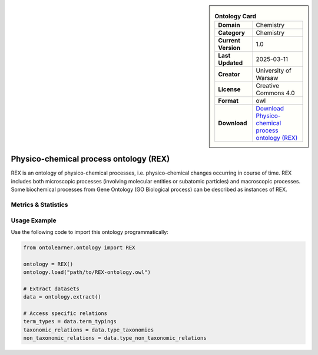 

.. sidebar::

    .. list-table:: **Ontology Card**
       :header-rows: 0

       * - **Domain**
         - Chemistry
       * - **Category**
         - Chemistry
       * - **Current Version**
         - 1.0
       * - **Last Updated**
         - 2025-03-11
       * - **Creator**
         - University of Warsaw
       * - **License**
         - Creative Commons 4.0
       * - **Format**
         - owl
       * - **Download**
         - `Download Physico-chemical process ontology (REX) <https://terminology.tib.eu/ts/ontologies/REX>`_

Physico-chemical process ontology (REX)
========================================================================================================

REX is an ontology of physico-chemical processes, i.e. physico-chemical changes occurring in course of time.     REX includes both microscopic processes (involving molecular entities or subatomic particles) and macroscopic processes.     Some biochemical processes from Gene Ontology (GO Biological process) can be described as instances of REX.

Metrics & Statistics
--------------------------

.. tab:: Graph


    .. list-table:: Graph Statistics
        :widths: 50 50
        :header-rows: 0

        * - **Total Nodes**
          - 2461
        * - **Total Edges**
          - 5630
        * - **Root Nodes**
          - 356
        * - **Leaf Nodes**
          - 1457
    ::


.. tab:: Coverage


    .. list-table:: Knowledge Coverage Statistics
        :widths: 50 50
        :header-rows: 0

        * - **Classes**
          - 552
        * - **Individuals**
          - 0
        * - **Properties**
          - 6

    ::

.. tab:: Hierarchy


    .. list-table:: Hierarchical Metrics
        :widths: 50 50
        :header-rows: 0

        * - **Maximum Depth**
          - 6
        * - **Minimum Depth**
          - 0
        * - **Average Depth**
          - 1.35
        * - **Depth Variance**
          - 0.97
    ::


.. tab:: Breadth


    .. list-table:: Breadth Metrics
        :widths: 50 50
        :header-rows: 0

        * - **Maximum Breadth**
          - 978
        * - **Minimum Breadth**
          - 5
        * - **Average Breadth**
          - 304.57
        * - **Breadth Variance**
          - 116930.53
    ::

.. tab:: LLMs4OL


    .. list-table:: LLMs4OL Dataset Statistics
        :widths: 50 50
        :header-rows: 0

        * - **Term Types**
          - 0
        * - **Taxonomic Relations**
          - 953
        * - **Non-taxonomic Relations**
          - 0
        * - **Average Terms per Type**
          - 0.00
    ::

Usage Example
----------------
Use the following code to import this ontology programmatically:

.. code-block:: python

    from ontolearner.ontology import REX

    ontology = REX()
    ontology.load("path/to/REX-ontology.owl")

    # Extract datasets
    data = ontology.extract()

    # Access specific relations
    term_types = data.term_typings
    taxonomic_relations = data.type_taxonomies
    non_taxonomic_relations = data.type_non_taxonomic_relations
